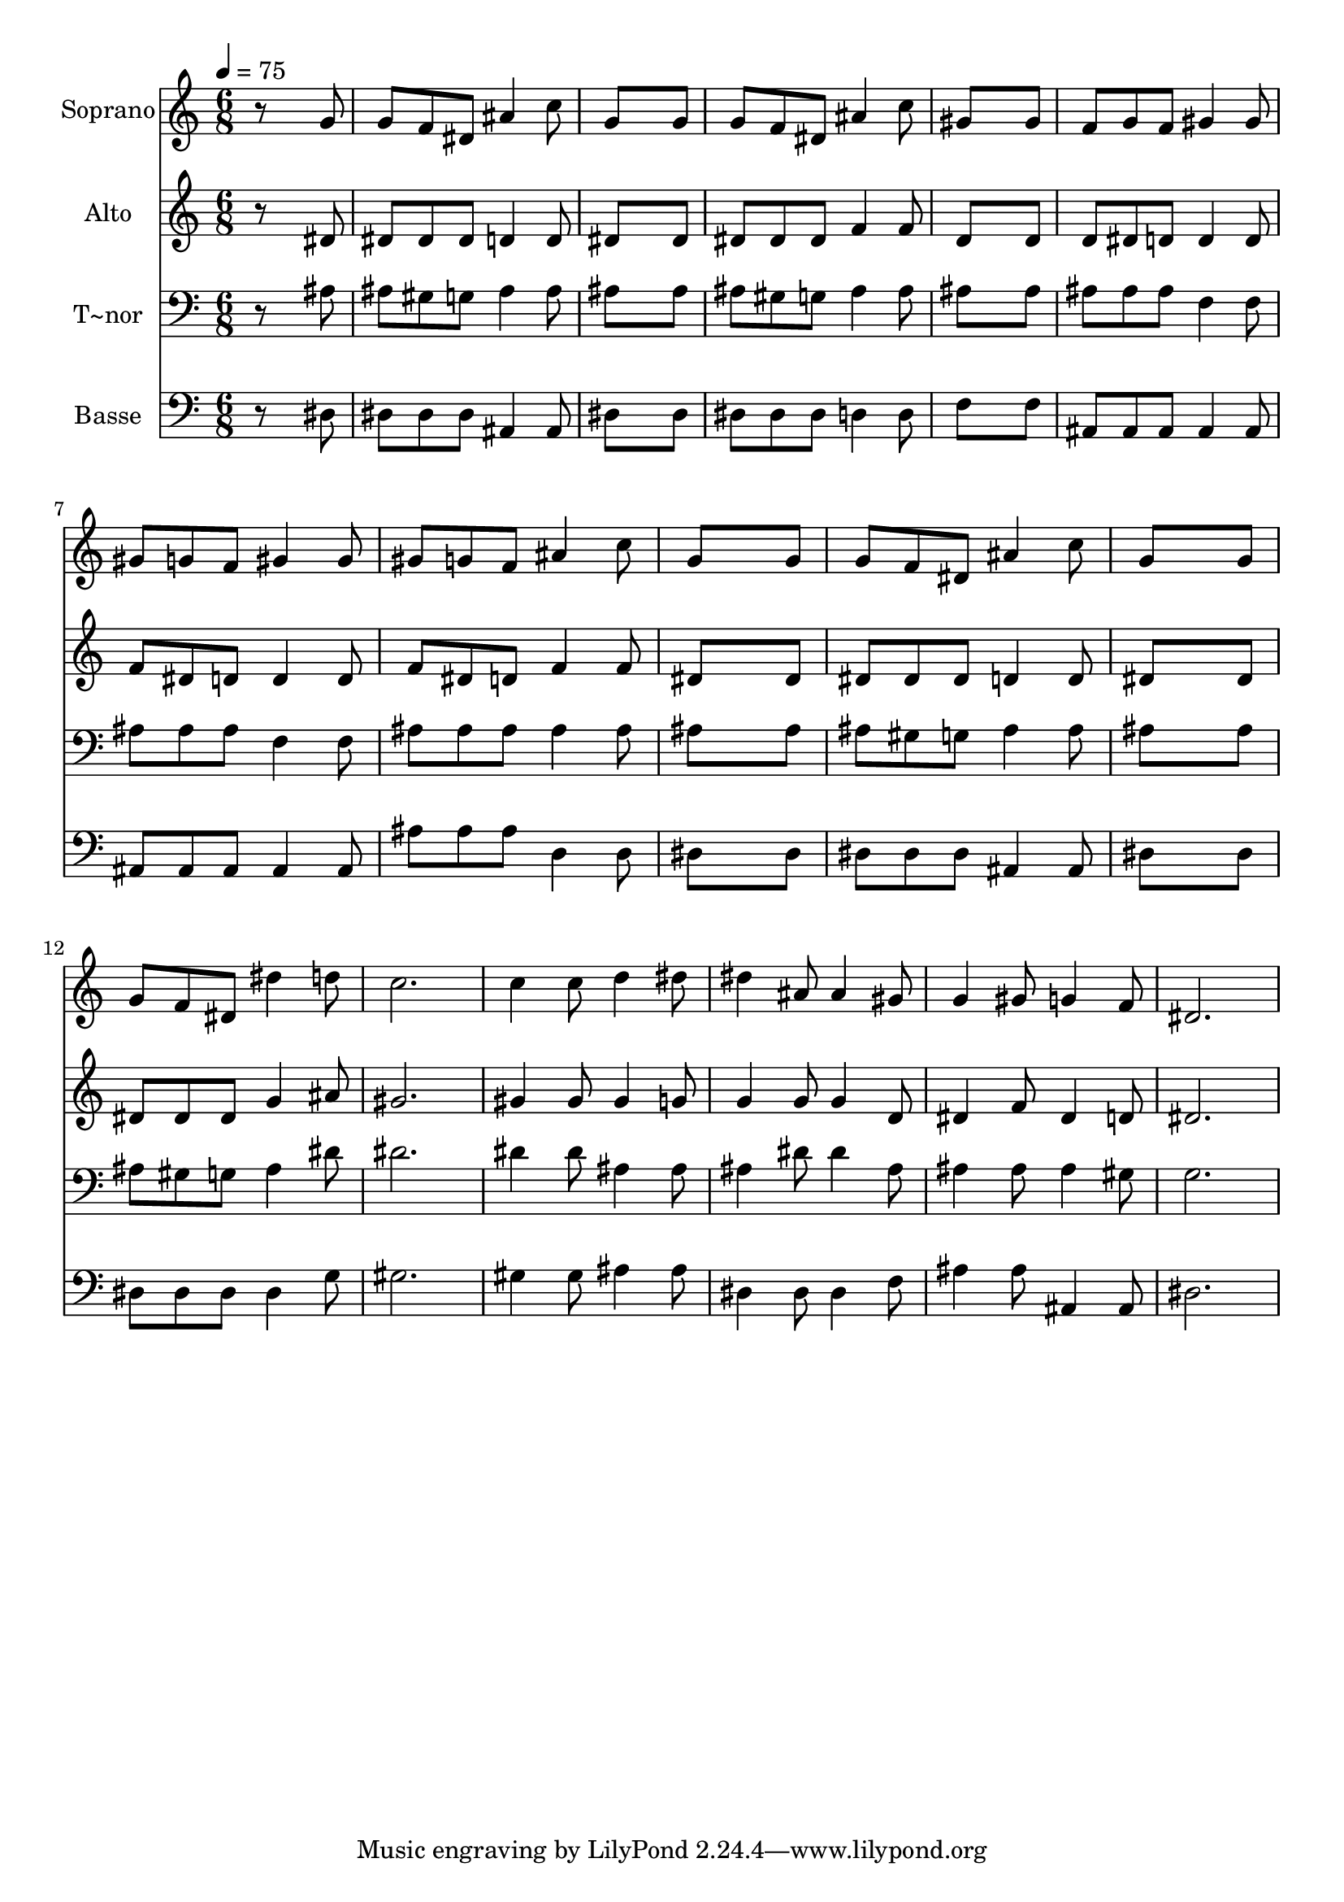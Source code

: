 % Lily was here -- automatically converted by /usr/bin/midi2ly from 453.mid
\version "2.14.0"

\layout {
  \context {
    \Voice
    \remove "Note_heads_engraver"
    \consists "Completion_heads_engraver"
    \remove "Rest_engraver"
    \consists "Completion_rest_engraver"
  }
}

trackAchannelA = {
  
  \time 6/8 
  
  \tempo 4 = 75 
  
}

trackA = <<
  \context Voice = voiceA \trackAchannelA
>>


trackBchannelA = {
  
  \set Staff.instrumentName = "Soprano"
  
}

trackBchannelB = \relative c {
  r8*5 g''8 
  | % 2
  g f dis ais'4 c8 
  | % 3
  g8*5 g8 
  | % 4
  g f dis ais'4 c8 
  | % 5
  gis8*5 gis8 
  | % 6
  f g f gis4 gis8 
  | % 7
  gis g f gis4 gis8 
  | % 8
  gis g f ais4 c8 
  | % 9
  g8*5 g8 
  | % 10
  g f dis ais'4 c8 
  | % 11
  g8*5 g8 
  | % 12
  g f dis dis'4 d8 
  | % 13
  c2. 
  | % 14
  c4 c8 d4 dis8 
  | % 15
  dis4 ais8 ais4 gis8 
  | % 16
  g4 gis8 g4 f8 
  | % 17
  dis2. 
  | % 18
  
}

trackB = <<
  \context Voice = voiceA \trackBchannelA
  \context Voice = voiceB \trackBchannelB
>>


trackCchannelA = {
  
  \set Staff.instrumentName = "Alto"
  
}

trackCchannelC = \relative c {
  r8*5 dis'8 
  | % 2
  dis dis dis d4 d8 
  | % 3
  dis8*5 dis8 
  | % 4
  dis dis dis f4 f8 
  | % 5
  d8*5 d8 
  | % 6
  d dis d d4 d8 
  | % 7
  f dis d d4 d8 
  | % 8
  f dis d f4 f8 
  | % 9
  dis8*5 dis8 
  | % 10
  dis dis dis d4 d8 
  | % 11
  dis8*5 dis8 
  | % 12
  dis dis dis g4 ais8 
  | % 13
  gis2. 
  | % 14
  gis4 gis8 gis4 g8 
  | % 15
  g4 g8 g4 d8 
  | % 16
  dis4 f8 dis4 d8 
  | % 17
  dis2. 
  | % 18
  
}

trackC = <<
  \context Voice = voiceA \trackCchannelA
  \context Voice = voiceB \trackCchannelC
>>


trackDchannelA = {
  
  \set Staff.instrumentName = "T~nor"
  
}

trackDchannelC = \relative c {
  r8*5 ais'8 
  | % 2
  ais gis g ais4 ais8 
  | % 3
  ais8*5 ais8 
  | % 4
  ais gis g ais4 ais8 
  | % 5
  ais8*5 ais8 
  | % 6
  ais ais ais f4 f8 
  | % 7
  ais ais ais f4 f8 
  | % 8
  ais ais ais ais4 ais8 
  | % 9
  ais8*5 ais8 
  | % 10
  ais gis g ais4 ais8 
  | % 11
  ais8*5 ais8 
  | % 12
  ais gis g ais4 dis8 
  | % 13
  dis2. 
  | % 14
  dis4 dis8 ais4 ais8 
  | % 15
  ais4 dis8 dis4 ais8 
  | % 16
  ais4 ais8 ais4 gis8 
  | % 17
  g2. 
  | % 18
  
}

trackD = <<

  \clef bass
  
  \context Voice = voiceA \trackDchannelA
  \context Voice = voiceB \trackDchannelC
>>


trackEchannelA = {
  
  \set Staff.instrumentName = "Basse"
  
}

trackEchannelC = \relative c {
  r8*5 dis8 
  | % 2
  dis dis dis ais4 ais8 
  | % 3
  dis8*5 dis8 
  | % 4
  dis dis dis d4 d8 
  | % 5
  f8*5 f8 
  | % 6
  ais, ais ais ais4 ais8 
  | % 7
  ais ais ais ais4 ais8 
  | % 8
  ais' ais ais d,4 d8 
  | % 9
  dis8*5 dis8 
  | % 10
  dis dis dis ais4 ais8 
  | % 11
  dis8*5 dis8 
  | % 12
  dis dis dis dis4 g8 
  | % 13
  gis2. 
  | % 14
  gis4 gis8 ais4 ais8 
  | % 15
  dis,4 dis8 dis4 f8 
  | % 16
  ais4 ais8 ais,4 ais8 
  | % 17
  dis2. 
  | % 18
  
}

trackE = <<

  \clef bass
  
  \context Voice = voiceA \trackEchannelA
  \context Voice = voiceB \trackEchannelC
>>


\score {
  <<
    \context Staff=trackB \trackA
    \context Staff=trackB \trackB
    \context Staff=trackC \trackA
    \context Staff=trackC \trackC
    \context Staff=trackD \trackA
    \context Staff=trackD \trackD
    \context Staff=trackE \trackA
    \context Staff=trackE \trackE
  >>
  \layout {}
  \midi {}
}
